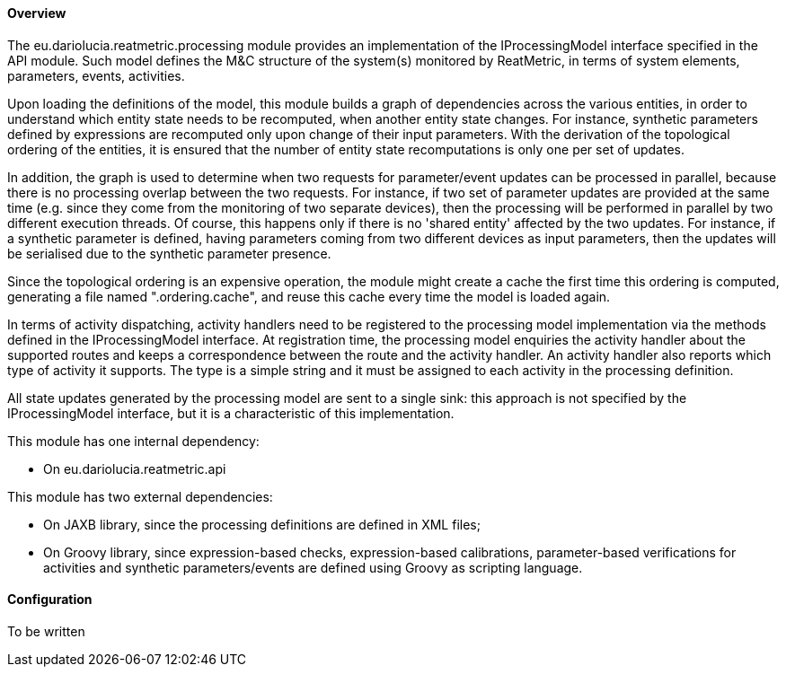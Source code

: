 ==== Overview
The eu.dariolucia.reatmetric.processing module provides an implementation of the IProcessingModel interface specified in
the API module. Such model defines the M&C structure of the system(s) monitored by ReatMetric, in terms of system
elements, parameters, events, activities.

Upon loading the definitions of the model, this module builds a graph of dependencies across the various entities, in
order to understand which entity state needs to be recomputed, when another entity state changes. For instance, synthetic
parameters defined by expressions are recomputed only upon change of their input parameters. With the derivation of the
topological ordering of the entities, it is ensured that the number of entity state recomputations is only one per set of
updates.

In addition, the graph is used to determine when two requests for parameter/event updates can be processed in parallel,
because there is no processing overlap between the two requests. For instance, if two set of parameter updates are
provided at the same time (e.g. since they come from the monitoring of two separate devices), then the processing will
be performed in parallel by two different execution threads. Of course, this happens only if there is no 'shared entity'
affected by the two updates. For instance, if a synthetic parameter is defined, having parameters coming from two
different devices as input parameters, then the updates will be serialised due to the synthetic parameter presence.

Since the topological ordering is an expensive operation, the module might create a cache the first time this ordering is
computed, generating a file named ".ordering.cache", and reuse this cache every time the model is loaded again.

In terms of activity dispatching, activity handlers need to be registered to the processing model implementation via
the methods defined in the IProcessingModel interface. At registration time, the processing model enquiries the activity
handler about the supported routes and keeps a correspondence between the route and the activity handler. An activity
handler also reports which type of activity it supports. The type is a simple string and it must be assigned to each
activity in the processing definition.

All state updates generated by the processing model are sent to a single sink: this approach is not specified by the
IProcessingModel interface, but it is a characteristic of this implementation.

This module has one internal dependency:

* On eu.dariolucia.reatmetric.api

This module has two external dependencies:

* On JAXB library, since the processing definitions are defined in XML files;
* On Groovy library, since expression-based checks, expression-based calibrations, parameter-based verifications for
activities and synthetic parameters/events are defined using Groovy as scripting language.

==== Configuration
To be written
